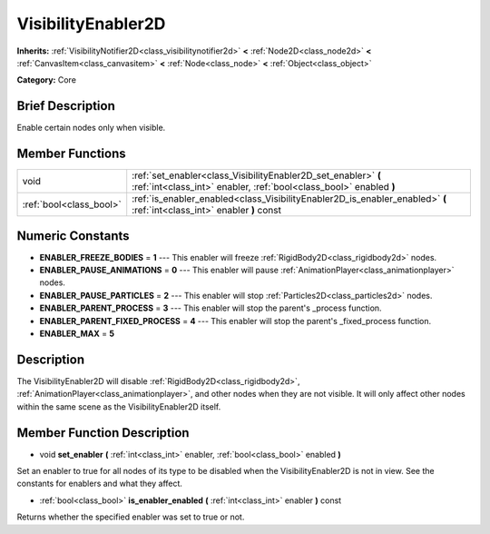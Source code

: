 .. Generated automatically by doc/tools/makerst.py in Godot's source tree.
.. DO NOT EDIT THIS FILE, but the doc/base/classes.xml source instead.

.. _class_VisibilityEnabler2D:

VisibilityEnabler2D
===================

**Inherits:** :ref:`VisibilityNotifier2D<class_visibilitynotifier2d>` **<** :ref:`Node2D<class_node2d>` **<** :ref:`CanvasItem<class_canvasitem>` **<** :ref:`Node<class_node>` **<** :ref:`Object<class_object>`

**Category:** Core

Brief Description
-----------------

Enable certain nodes only when visible.

Member Functions
----------------

+--------------------------+----------------------------------------------------------------------------------------------------------------------------------------+
| void                     | :ref:`set_enabler<class_VisibilityEnabler2D_set_enabler>`  **(** :ref:`int<class_int>` enabler, :ref:`bool<class_bool>` enabled  **)** |
+--------------------------+----------------------------------------------------------------------------------------------------------------------------------------+
| :ref:`bool<class_bool>`  | :ref:`is_enabler_enabled<class_VisibilityEnabler2D_is_enabler_enabled>`  **(** :ref:`int<class_int>` enabler  **)** const              |
+--------------------------+----------------------------------------------------------------------------------------------------------------------------------------+

Numeric Constants
-----------------

- **ENABLER_FREEZE_BODIES** = **1** --- This enabler will freeze :ref:`RigidBody2D<class_rigidbody2d>` nodes.
- **ENABLER_PAUSE_ANIMATIONS** = **0** --- This enabler will pause :ref:`AnimationPlayer<class_animationplayer>` nodes.
- **ENABLER_PAUSE_PARTICLES** = **2** --- This enabler will stop :ref:`Particles2D<class_particles2d>` nodes.
- **ENABLER_PARENT_PROCESS** = **3** --- This enabler will stop the parent's _process function.
- **ENABLER_PARENT_FIXED_PROCESS** = **4** --- This enabler will stop the parent's _fixed_process function.
- **ENABLER_MAX** = **5**

Description
-----------

The VisibilityEnabler2D will disable :ref:`RigidBody2D<class_rigidbody2d>`, :ref:`AnimationPlayer<class_animationplayer>`, and other nodes when they are not visible. It will only affect other nodes within the same scene as the VisibilityEnabler2D itself.

Member Function Description
---------------------------

.. _class_VisibilityEnabler2D_set_enabler:

- void  **set_enabler**  **(** :ref:`int<class_int>` enabler, :ref:`bool<class_bool>` enabled  **)**

Set an enabler to true for all nodes of its type to be disabled when the VisibilityEnabler2D is not in view. See the constants for enablers and what they affect.

.. _class_VisibilityEnabler2D_is_enabler_enabled:

- :ref:`bool<class_bool>`  **is_enabler_enabled**  **(** :ref:`int<class_int>` enabler  **)** const

Returns whether the specified enabler was set to true or not.



